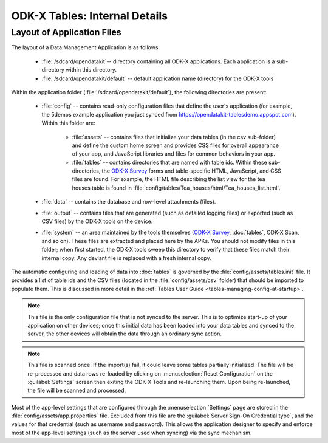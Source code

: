 ODK-X Tables: Internal Details
=================================

.. _tables-internal-details:

.. _tables-app-layout-details:

Layout of Application Files
-------------------------------------

The layout of a Data Management Application is as follows:

  - :file:`/sdcard/opendatakit`-- directory containing all ODK-X applications. Each application is a sub-directory within this directory.
  - :file:`/sdcard/opendatakit/default` -- default application name (directory) for the ODK-X tools

Within the application folder (:file:`/sdcard/opendatakit/default`), the following directories are present:

  - :file:`config` -- contains read-only configuration files that define the user's application (for example, the 5demos example application you just synced from https://opendatakit-tablesdemo.appspot.com). Within this folder are:

      - :file:`assets` -- contains files that initialize your data tables (in the csv sub-folder) and define the custom home screen and provides CSS files for overall appearance of your app, and JavaScript libraries and files for common behaviors in your app.
      - :file:`tables` -- contains directories that are named with table ids. Within these sub-directories, the `ODK-X Survey <https://docs.odk-x.org/survey-using/>`_ forms and table-specific HTML, JavaScript, and CSS files are found. For example, the HTML file describing the list view for the tea houses table is found in :file:`config/tables/Tea_houses/html/Tea_houses_list.html`.

  - :file:`data` -- contains the database and row-level attachments (files).
  - :file:`output` -- contains files that are generated (such as detailed logging files) or exported (such as CSV files) by the ODK-X tools on the device.
  - :file:`system` -- an area maintained by the tools themselves (`ODK-X Survey <https://docs.odk-x.org/survey-using/>`_, :doc:`tables`, ODK-X Scan, and so on). These files are extracted and placed here by the APKs. You should not modify files in this folder; when first started, the ODK-X tools sweep this directory to verify that these files match their internal copy. Any deviant file is replaced with a fresh internal copy.

The automatic configuring and loading of data into :doc:`tables` is governed by the :file:`config/assets/tables.init` file. It provides a list of table ids and the CSV files (located in the :file:`config/assets/csv` folder) that should be imported to populate them. This is discussed in more detail in the :ref:`Tables User Guide <tables-managing-config-at-startup>`.

.. note::

  This file is the only configuration file that is not synced to the server. This is to optimize start-up of your application on other devices; once this initial data has been loaded into your data tables and synced to the server, the other devices will obtain the data through an ordinary sync action.

.. note::

  This file is scanned once. If the import(s) fail, it could leave some tables partially initialized. The file will be re-processed and data rows re-loaded by clicking on :menuselection:`Reset Configuration` on the :guilabel:`Settings` screen then exiting the ODK-X Tools and re-launching them. Upon being re-launched, the file will be scanned and processed.

Most of the app-level settings that are configured through the :menuselection:`Settings` page are stored in the :file:`config/assets/app.properties` file. Excluded from this file are the :guilabel:`Server Sign-On Credential type`, and the values for that credential (such as username and password). This allows the application designer to specify and enforce most of the app-level settings (such as the server used when syncing) via the sync mechanism.
